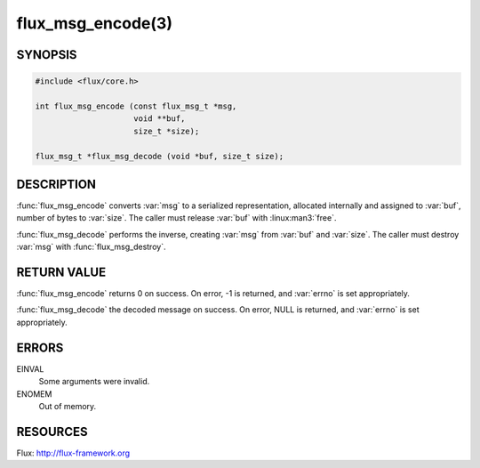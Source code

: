 ==================
flux_msg_encode(3)
==================

.. default-domain:: c

SYNOPSIS
========

.. code-block:: c

  #include <flux/core.h>

  int flux_msg_encode (const flux_msg_t *msg,
                       void **buf,
                       size_t *size);

  flux_msg_t *flux_msg_decode (void *buf, size_t size);


DESCRIPTION
===========

:func:`flux_msg_encode` converts :var:`msg` to a serialized representation,
allocated internally and assigned to :var:`buf`, number of bytes to :var:`size`.
The caller must release :var:`buf` with :linux:man3:`free`.

:func:`flux_msg_decode` performs the inverse, creating :var:`msg` from
:var:`buf` and :var:`size`.  The caller must destroy :var:`msg` with
:func:`flux_msg_destroy`.


RETURN VALUE
============

:func:`flux_msg_encode` returns 0 on success. On error, -1 is returned,
and :var:`errno` is set appropriately.

:func:`flux_msg_decode` the decoded message on success. On error, NULL
is returned, and :var:`errno` is set appropriately.


ERRORS
======

EINVAL
   Some arguments were invalid.

ENOMEM
   Out of memory.


RESOURCES
=========

Flux: http://flux-framework.org
